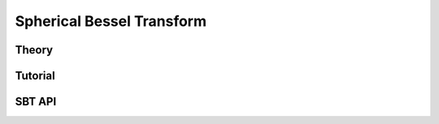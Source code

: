 ==========================
Spherical Bessel Transform
==========================

Theory
======

Tutorial
========

SBT API
=======
